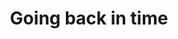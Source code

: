 #+title: Going back in time
#+description: Lecture
#+colordes: #538cc6
#+slug: git-08-recovering
#+weight: 8

#+OPTIONS: toc:nil

